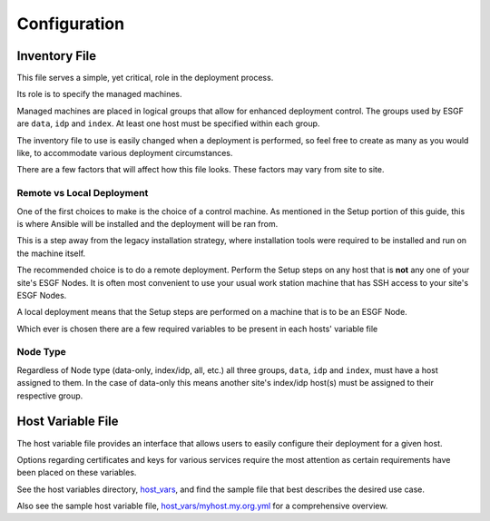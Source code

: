 Configuration
=============

Inventory File
--------------

This file serves a simple, yet critical, role in the deployment process.

Its role is to specify the managed machines.

Managed machines are placed in logical groups that allow for enhanced deployment control. 
The groups used by ESGF are ``data``, ``idp`` and ``index``.
At least one host must be specified within each group.

The inventory file to use is easily changed when a deployment is performed, so feel free to create as many as you would like, to accommodate various deployment circumstances.

There are a few factors that will affect how this file looks. These factors may vary from site to site.

Remote vs Local Deployment
**************************

One of the first choices to make is the choice of a control machine. 
As mentioned in the Setup portion of this guide, this is where Ansible will be installed and the deployment will be ran from.

This is a step away from the legacy installation strategy, where installation tools were required to be installed and run on the machine itself.

The recommended choice is to do a remote deployment.
Perform the Setup steps on any host that is **not** any one of your site's ESGF Nodes.
It is often most convenient to use your usual work station machine that has SSH access to your site's ESGF Nodes.

A local deployment means that the Setup steps are performed on a machine that is to be an ESGF Node.

Which ever is chosen there are a few required variables to be present in each hosts' variable file

Node Type
*********

Regardless of Node type (data-only, index/idp, all, etc.) all three groups, ``data``, ``idp`` and ``index``, must have a host assigned to them.
In the case of data-only this means another site's index/idp host(s) must be assigned to their respective group.


Host Variable File
------------------

The host variable file provides an interface that allows users to easily configure their deployment for a given host.

Options regarding certificates and keys for various services require the most attention as certain requirements have been placed on these variables.

See the host variables directory, `host_vars <https://github.com/ESGF/esgf-ansible/blob/4.0.0-beta2/host_vars>`_, and find the sample file
that best describes the desired use case.

Also see the sample host variable file, `host_vars/myhost.my.org.yml <https://github.com/ESGF/esgf-ansible/blob/4.0.0-beta2/host_vars/myhost.my.org.yml>`_ for a comprehensive overview.
